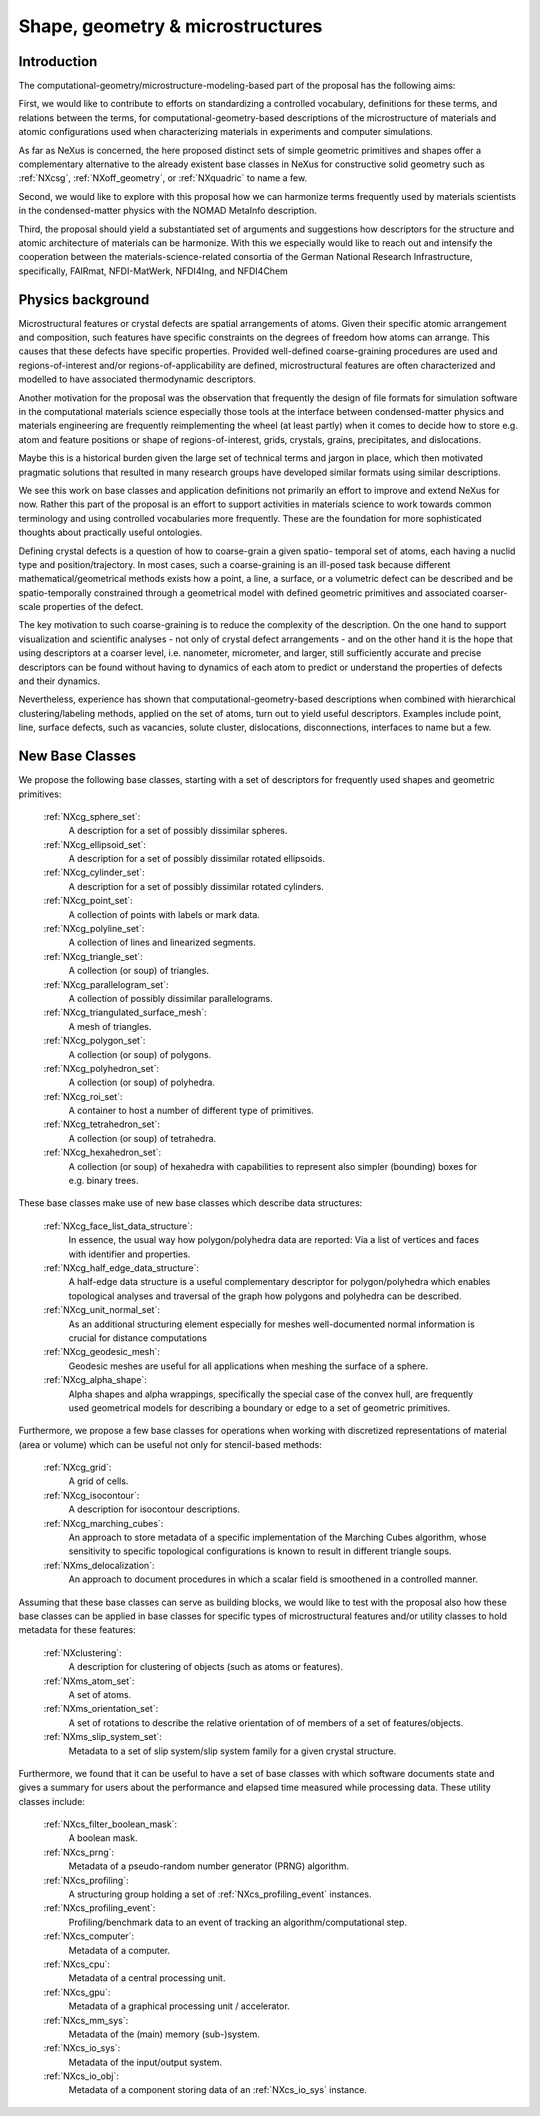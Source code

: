 .. _CGMSFeatures-Structure:

=================================
Shape, geometry & microstructures
=================================

.. index::
   IntroductionCGMS
   PhysicsCGMS
   CGMSNewAppDef
   CGMSNewBC
.. CGMSNewCommonBC


.. _IntroductionCGMS:

Introduction
##############

The computational-geometry/microstructure-modeling-based part of the proposal
has the following aims:

First, we would like to contribute to efforts on standardizing a controlled
vocabulary, definitions for these terms, and relations between the terms, for
computational-geometry-based descriptions of the microstructure of materials
and atomic configurations used when characterizing materials in experiments
and computer simulations.

As far as NeXus is concerned, the here proposed distinct sets of simple
geometric primitives and shapes offer a complementary alternative to the
already existent base classes in NeXus for constructive solid geometry
such as :ref:`NXcsg`, :ref:`NXoff_geometry`, or :ref:`NXquadric` to name a few.

Second, we would like to explore with this proposal how we can harmonize terms
frequently used by materials scientists in the condensed-matter physics with the
NOMAD MetaInfo description.

Third, the proposal should yield a substantiated set of arguments and suggestions
how descriptors for the structure and atomic architecture of materials can be
harmonize. With this we especially would like to reach out and intensify the
cooperation between the materials-science-related consortia of the German
National Research Infrastructure, specifically, FAIRmat, NFDI-MatWerk, NFDI4Ing,
and NFDI4Chem

.. The proposal reaches out to our colleagues in the materials engineering-based
.. consortia to document that there is value in discussing about controlled vocabulary.

.. _PhysicsCGMS:

Physics background
###################
Microstructural features or crystal defects are spatial arrangements of atoms.
Given their specific atomic arrangement and composition, such features have
specific constraints on the degrees of freedom how atoms can arrange. This causes
that these defects have specific properties.
Provided well-defined coarse-graining procedures are used and regions-of-interest
and/or regions-of-applicability are defined, microstructural features are often
characterized and modelled to have associated thermodynamic descriptors.

Another motivation for the proposal was the observation that frequently the design
of file formats for simulation software in the computational materials science especially
those tools at the interface between condensed-matter physics and materials engineering
are frequently reimplementing the wheel (at least partly) when it comes to decide how to store
e.g. atom and feature positions or shape of regions-of-interest, grids, crystals,
grains, precipitates, and dislocations.

Maybe this is a historical burden given the large set of technical terms and jargon
in place, which then motivated pragmatic solutions that resulted in many research groups
have developed similar formats using similar descriptions.

We see this work on base classes and application definitions not primarily an
effort to improve and extend NeXus for now. Rather this part of the proposal
is an effort to support activities in materials science to work towards
common terminology and using controlled vocabularies more frequently.
These are the foundation for more sophisticated thoughts about practically
useful ontologies.

Defining crystal defects is a question of how to coarse-grain a given spatio-
temporal set of atoms, each having a nuclid type and position/trajectory.
In most cases, such a coarse-graining is an ill-posed task because different
mathematical/geometrical methods exists how a point, a line, a surface, or a volumetric defect
can be described and be spatio-temporally constrained through a geometrical model
with defined geometric primitives and associated coarser-scale properties of the defect.

The key motivation to such coarse-graining is to reduce the complexity of the
description. On the one hand to support visualization and scientific analyses - not only
of crystal defect arrangements - and on the other hand it is the hope that using descriptors
at a coarser level, i.e. nanometer, micrometer, and larger, still sufficiently
accurate and precise descriptors can be found without having to dynamics of each
atom to predict or understand the properties of defects and their dynamics.

Nevertheless, experience has shown that computational-geometry-based descriptions
when combined with hierarchical clustering/labeling methods, applied on the set of
atoms, turn out to yield useful descriptors. Examples include point, line, surface defects,
such as vacancies, solute cluster, dislocations, disconnections, interfaces to name but a few.

.. _CGMSNewAppDef:

.. New Application Definitions
.. ############################

.. Work on handshaking between EPICS-controlled experiments and NeXus resulted
.. in one application definition for temperature dependent IV curve measurements.

..  :ref:`NXiv_temp`:
..      Application definition for temperature dependent IV curve measurements.

.. _CGMSNewBC:

New Base Classes
#################

We propose the following base classes, starting with a set of descriptors
for frequently used shapes and geometric primitives:

    :ref:`NXcg_sphere_set`:
        A description for a set of possibly dissimilar spheres.

    :ref:`NXcg_ellipsoid_set`:
        A description for a set of possibly dissimilar rotated ellipsoids.

    :ref:`NXcg_cylinder_set`:
        A description for a set of possibly dissimilar rotated cylinders.

    :ref:`NXcg_point_set`:
        A collection of points with labels or mark data.

    :ref:`NXcg_polyline_set`:
        A collection of lines and linearized segments.

    :ref:`NXcg_triangle_set`:
        A collection (or soup) of triangles.

    :ref:`NXcg_parallelogram_set`:
        A collection of possibly dissimilar parallelograms.

    :ref:`NXcg_triangulated_surface_mesh`:
        A mesh of triangles.

    :ref:`NXcg_polygon_set`:
        A collection (or soup) of polygons.

    :ref:`NXcg_polyhedron_set`:
        A collection (or soup) of polyhedra.

    :ref:`NXcg_roi_set`:
        A container to host a number of different type of primitives.

    :ref:`NXcg_tetrahedron_set`:
        A collection (or soup) of tetrahedra.

    :ref:`NXcg_hexahedron_set`:
        A collection (or soup) of hexahedra with capabilities to represent
        also simpler (bounding) boxes for e.g. binary trees.


These base classes make use of new base classes which describe data structures:

    :ref:`NXcg_face_list_data_structure`:
        In essence, the usual way how polygon/polyhedra data are reported:
        Via a list of vertices and faces with identifier and properties.

    :ref:`NXcg_half_edge_data_structure`:
        A half-edge data structure is a useful complementary descriptor for
        polygon/polyhedra which enables topological analyses and traversal
        of the graph how polygons and polyhedra can be described.

    :ref:`NXcg_unit_normal_set`:
        As an additional structuring element especially for meshes well-documented
        normal information is crucial for distance computations

    :ref:`NXcg_geodesic_mesh`:
        Geodesic meshes are useful for all applications when meshing the surface
        of a sphere.

    :ref:`NXcg_alpha_shape`:
        Alpha shapes and alpha wrappings, specifically the special case of the
        convex hull, are frequently used geometrical models for describing
        a boundary or edge to a set of geometric primitives.


Furthermore, we propose a few base classes for operations when working with
discretized representations of material (area or volume) which can be useful
not only for stencil-based methods:

    :ref:`NXcg_grid`:
        A grid of cells.

    :ref:`NXcg_isocontour`:
        A description for isocontour descriptions.

    :ref:`NXcg_marching_cubes`:
        An approach to store metadata of a specific implementation of
        the Marching Cubes algorithm, whose sensitivity to specific topological
        configurations is known to result in different triangle soups.

    :ref:`NXms_delocalization`:
        An approach to document procedures in which a scalar field
        is smoothened in a controlled manner.

Assuming that these base classes can serve as building blocks, we would like
to test with the proposal also how these base classes can be applied in base
classes for specific types of microstructural features and/or utility classes
to hold metadata for these features:

    :ref:`NXclustering`:
        A description for clustering of objects (such as atoms or features).

    :ref:`NXms_atom_set`:
        A set of atoms.

    :ref:`NXms_orientation_set`:
        A set of rotations to describe the relative orientation of
        of members of a set of features/objects.

    :ref:`NXms_slip_system_set`:
        Metadata to a set of slip system/slip system family for
        a given crystal structure.

..    :ref:`NXms_point_defect_set`:
..        Metadata to a set of point defects.

..    :ref:`NXms_dislocation_set`:
..        Metadata of a set of dislocation/disconnection (line) defects.

..    :ref:`NXms_interface_set`:
..        Metadata to a set of interfaces between crystals.

    :ref:`NXms_crystal_set`:
        A set of crystals, for e.g. a polycrystal, phases, 
        grains, precipitates.

    :ref:`NXms_snapshot`:
        A container to describe the state of microstructural features
        at a given point in time.

    :ref:`NXms_snapshot_set`:
        The corresponding class to hold a set of :ref:`NXms_snapshot` objects.

Furthermore, we found that it can be useful to have a set of base classes with
which software documents state and gives a summary for users about the performance
and elapsed time measured while processing data. These utility classes include:

    :ref:`NXcs_filter_boolean_mask`:
        A boolean mask.

    :ref:`NXcs_prng`:
        Metadata of a pseudo-random number generator (PRNG) algorithm.

    :ref:`NXcs_profiling`:
        A structuring group holding a set of :ref:`NXcs_profiling_event` instances.

    :ref:`NXcs_profiling_event`:
        Profiling/benchmark data to an event of
        tracking an algorithm/computational step.

    :ref:`NXcs_computer`:
        Metadata of a computer.

    :ref:`NXcs_cpu`:
        Metadata of a central processing unit.

    :ref:`NXcs_gpu`:
        Metadata of a graphical processing unit / accelerator.

    :ref:`NXcs_mm_sys`:
        Metadata of the (main) memory (sub-)system.

    :ref:`NXcs_io_sys`:
        Metadata of the input/output system.

    :ref:`NXcs_io_obj`:
        Metadata of a component storing data of an :ref:`NXcs_io_sys` instance.


.. _CGMSNewCommonBC:
.. New Common Base Classes
.. #######################

